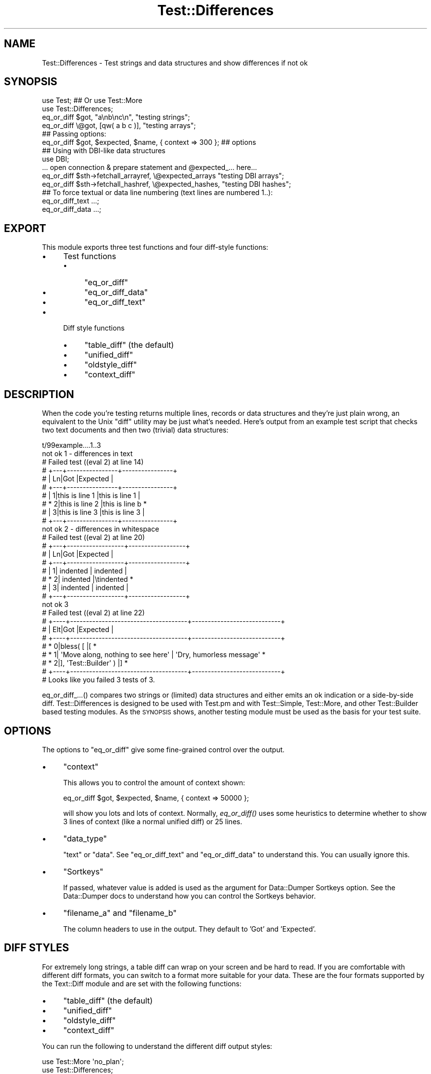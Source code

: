 .\" Automatically generated by Pod::Man 2.27 (Pod::Simple 3.28)
.\"
.\" Standard preamble:
.\" ========================================================================
.de Sp \" Vertical space (when we can't use .PP)
.if t .sp .5v
.if n .sp
..
.de Vb \" Begin verbatim text
.ft CW
.nf
.ne \\$1
..
.de Ve \" End verbatim text
.ft R
.fi
..
.\" Set up some character translations and predefined strings.  \*(-- will
.\" give an unbreakable dash, \*(PI will give pi, \*(L" will give a left
.\" double quote, and \*(R" will give a right double quote.  \*(C+ will
.\" give a nicer C++.  Capital omega is used to do unbreakable dashes and
.\" therefore won't be available.  \*(C` and \*(C' expand to `' in nroff,
.\" nothing in troff, for use with C<>.
.tr \(*W-
.ds C+ C\v'-.1v'\h'-1p'\s-2+\h'-1p'+\s0\v'.1v'\h'-1p'
.ie n \{\
.    ds -- \(*W-
.    ds PI pi
.    if (\n(.H=4u)&(1m=24u) .ds -- \(*W\h'-12u'\(*W\h'-12u'-\" diablo 10 pitch
.    if (\n(.H=4u)&(1m=20u) .ds -- \(*W\h'-12u'\(*W\h'-8u'-\"  diablo 12 pitch
.    ds L" ""
.    ds R" ""
.    ds C` ""
.    ds C' ""
'br\}
.el\{\
.    ds -- \|\(em\|
.    ds PI \(*p
.    ds L" ``
.    ds R" ''
.    ds C`
.    ds C'
'br\}
.\"
.\" Escape single quotes in literal strings from groff's Unicode transform.
.ie \n(.g .ds Aq \(aq
.el       .ds Aq '
.\"
.\" If the F register is turned on, we'll generate index entries on stderr for
.\" titles (.TH), headers (.SH), subsections (.SS), items (.Ip), and index
.\" entries marked with X<> in POD.  Of course, you'll have to process the
.\" output yourself in some meaningful fashion.
.\"
.\" Avoid warning from groff about undefined register 'F'.
.de IX
..
.nr rF 0
.if \n(.g .if rF .nr rF 1
.if (\n(rF:(\n(.g==0)) \{
.    if \nF \{
.        de IX
.        tm Index:\\$1\t\\n%\t"\\$2"
..
.        if !\nF==2 \{
.            nr % 0
.            nr F 2
.        \}
.    \}
.\}
.rr rF
.\"
.\" Accent mark definitions (@(#)ms.acc 1.5 88/02/08 SMI; from UCB 4.2).
.\" Fear.  Run.  Save yourself.  No user-serviceable parts.
.    \" fudge factors for nroff and troff
.if n \{\
.    ds #H 0
.    ds #V .8m
.    ds #F .3m
.    ds #[ \f1
.    ds #] \fP
.\}
.if t \{\
.    ds #H ((1u-(\\\\n(.fu%2u))*.13m)
.    ds #V .6m
.    ds #F 0
.    ds #[ \&
.    ds #] \&
.\}
.    \" simple accents for nroff and troff
.if n \{\
.    ds ' \&
.    ds ` \&
.    ds ^ \&
.    ds , \&
.    ds ~ ~
.    ds /
.\}
.if t \{\
.    ds ' \\k:\h'-(\\n(.wu*8/10-\*(#H)'\'\h"|\\n:u"
.    ds ` \\k:\h'-(\\n(.wu*8/10-\*(#H)'\`\h'|\\n:u'
.    ds ^ \\k:\h'-(\\n(.wu*10/11-\*(#H)'^\h'|\\n:u'
.    ds , \\k:\h'-(\\n(.wu*8/10)',\h'|\\n:u'
.    ds ~ \\k:\h'-(\\n(.wu-\*(#H-.1m)'~\h'|\\n:u'
.    ds / \\k:\h'-(\\n(.wu*8/10-\*(#H)'\z\(sl\h'|\\n:u'
.\}
.    \" troff and (daisy-wheel) nroff accents
.ds : \\k:\h'-(\\n(.wu*8/10-\*(#H+.1m+\*(#F)'\v'-\*(#V'\z.\h'.2m+\*(#F'.\h'|\\n:u'\v'\*(#V'
.ds 8 \h'\*(#H'\(*b\h'-\*(#H'
.ds o \\k:\h'-(\\n(.wu+\w'\(de'u-\*(#H)/2u'\v'-.3n'\*(#[\z\(de\v'.3n'\h'|\\n:u'\*(#]
.ds d- \h'\*(#H'\(pd\h'-\w'~'u'\v'-.25m'\f2\(hy\fP\v'.25m'\h'-\*(#H'
.ds D- D\\k:\h'-\w'D'u'\v'-.11m'\z\(hy\v'.11m'\h'|\\n:u'
.ds th \*(#[\v'.3m'\s+1I\s-1\v'-.3m'\h'-(\w'I'u*2/3)'\s-1o\s+1\*(#]
.ds Th \*(#[\s+2I\s-2\h'-\w'I'u*3/5'\v'-.3m'o\v'.3m'\*(#]
.ds ae a\h'-(\w'a'u*4/10)'e
.ds Ae A\h'-(\w'A'u*4/10)'E
.    \" corrections for vroff
.if v .ds ~ \\k:\h'-(\\n(.wu*9/10-\*(#H)'\s-2\u~\d\s+2\h'|\\n:u'
.if v .ds ^ \\k:\h'-(\\n(.wu*10/11-\*(#H)'\v'-.4m'^\v'.4m'\h'|\\n:u'
.    \" for low resolution devices (crt and lpr)
.if \n(.H>23 .if \n(.V>19 \
\{\
.    ds : e
.    ds 8 ss
.    ds o a
.    ds d- d\h'-1'\(ga
.    ds D- D\h'-1'\(hy
.    ds th \o'bp'
.    ds Th \o'LP'
.    ds ae ae
.    ds Ae AE
.\}
.rm #[ #] #H #V #F C
.\" ========================================================================
.\"
.IX Title "Test::Differences 3"
.TH Test::Differences 3 "2019-03-06" "perl v5.18.2" "User Contributed Perl Documentation"
.\" For nroff, turn off justification.  Always turn off hyphenation; it makes
.\" way too many mistakes in technical documents.
.if n .ad l
.nh
.SH "NAME"
Test::Differences \- Test strings and data structures and show differences if not ok
.SH "SYNOPSIS"
.IX Header "SYNOPSIS"
.Vb 2
\&   use Test;    ## Or use Test::More
\&   use Test::Differences;
\&
\&   eq_or_diff $got,  "a\enb\enc\en",   "testing strings";
\&   eq_or_diff \e@got, [qw( a b c )], "testing arrays";
\&
\&   ## Passing options:
\&   eq_or_diff $got, $expected, $name, { context => 300 };  ## options
\&
\&   ## Using with DBI\-like data structures
\&
\&   use DBI;
\&
\&   ... open connection & prepare statement and @expected_... here...
\&
\&   eq_or_diff $sth\->fetchall_arrayref, \e@expected_arrays  "testing DBI arrays";
\&   eq_or_diff $sth\->fetchall_hashref,  \e@expected_hashes, "testing DBI hashes";
\&
\&   ## To force textual or data line numbering (text lines are numbered 1..):
\&   eq_or_diff_text ...;
\&   eq_or_diff_data ...;
.Ve
.SH "EXPORT"
.IX Header "EXPORT"
This module exports three test functions and four diff-style functions:
.IP "\(bu" 4
Test functions
.RS 4
.IP "\(bu" 4
\&\f(CW\*(C`eq_or_diff\*(C'\fR
.IP "\(bu" 4
\&\f(CW\*(C`eq_or_diff_data\*(C'\fR
.IP "\(bu" 4
\&\f(CW\*(C`eq_or_diff_text\*(C'\fR
.RE
.RS 4
.RE
.IP "\(bu" 4
Diff style functions
.RS 4
.IP "\(bu" 4
\&\f(CW\*(C`table_diff\*(C'\fR (the default)
.IP "\(bu" 4
\&\f(CW\*(C`unified_diff\*(C'\fR
.IP "\(bu" 4
\&\f(CW\*(C`oldstyle_diff\*(C'\fR
.IP "\(bu" 4
\&\f(CW\*(C`context_diff\*(C'\fR
.RE
.RS 4
.RE
.SH "DESCRIPTION"
.IX Header "DESCRIPTION"
When the code you're testing returns multiple lines, records or data
structures and they're just plain wrong, an equivalent to the Unix
\&\f(CW\*(C`diff\*(C'\fR utility may be just what's needed.  Here's output from an
example test script that checks two text documents and then two
(trivial) data structures:
.PP
.Vb 10
\& t/99example....1..3
\& not ok 1 \- differences in text
\& #     Failed test ((eval 2) at line 14)
\& #     +\-\-\-+\-\-\-\-\-\-\-\-\-\-\-\-\-\-\-\-+\-\-\-\-\-\-\-\-\-\-\-\-\-\-\-\-+
\& #     | Ln|Got             |Expected        |
\& #     +\-\-\-+\-\-\-\-\-\-\-\-\-\-\-\-\-\-\-\-+\-\-\-\-\-\-\-\-\-\-\-\-\-\-\-\-+
\& #     |  1|this is line 1  |this is line 1  |
\& #     *  2|this is line 2  |this is line b  *
\& #     |  3|this is line 3  |this is line 3  |
\& #     +\-\-\-+\-\-\-\-\-\-\-\-\-\-\-\-\-\-\-\-+\-\-\-\-\-\-\-\-\-\-\-\-\-\-\-\-+
\& not ok 2 \- differences in whitespace
\& #     Failed test ((eval 2) at line 20)
\& #     +\-\-\-+\-\-\-\-\-\-\-\-\-\-\-\-\-\-\-\-\-\-+\-\-\-\-\-\-\-\-\-\-\-\-\-\-\-\-\-\-+
\& #     | Ln|Got               |Expected          |
\& #     +\-\-\-+\-\-\-\-\-\-\-\-\-\-\-\-\-\-\-\-\-\-+\-\-\-\-\-\-\-\-\-\-\-\-\-\-\-\-\-\-+
\& #     |  1|        indented  |        indented  |
\& #     *  2|        indented  |\etindented        *
\& #     |  3|        indented  |        indented  |
\& #     +\-\-\-+\-\-\-\-\-\-\-\-\-\-\-\-\-\-\-\-\-\-+\-\-\-\-\-\-\-\-\-\-\-\-\-\-\-\-\-\-+
\& not ok 3
\& #     Failed test ((eval 2) at line 22)
\& #     +\-\-\-\-+\-\-\-\-\-\-\-\-\-\-\-\-\-\-\-\-\-\-\-\-\-\-\-\-\-\-\-\-\-\-\-\-\-\-\-\-\-+\-\-\-\-\-\-\-\-\-\-\-\-\-\-\-\-\-\-\-\-\-\-\-\-\-\-\-\-+
\& #     | Elt|Got                                  |Expected                    |
\& #     +\-\-\-\-+\-\-\-\-\-\-\-\-\-\-\-\-\-\-\-\-\-\-\-\-\-\-\-\-\-\-\-\-\-\-\-\-\-\-\-\-\-+\-\-\-\-\-\-\-\-\-\-\-\-\-\-\-\-\-\-\-\-\-\-\-\-\-\-\-\-+
\& #     *   0|bless( [                             |[                           *
\& #     *   1|  \*(AqMove along, nothing to see here\*(Aq  |  \*(AqDry, humorless message\*(Aq  *
\& #     *   2|], \*(AqTest::Builder\*(Aq )                 |]                           *
\& #     +\-\-\-\-+\-\-\-\-\-\-\-\-\-\-\-\-\-\-\-\-\-\-\-\-\-\-\-\-\-\-\-\-\-\-\-\-\-\-\-\-\-+\-\-\-\-\-\-\-\-\-\-\-\-\-\-\-\-\-\-\-\-\-\-\-\-\-\-\-\-+
\& # Looks like you failed 3 tests of 3.
.Ve
.PP
eq_or_diff_...() compares two strings or (limited) data structures and
either emits an ok indication or a side-by-side diff.  Test::Differences
is designed to be used with Test.pm and with Test::Simple, Test::More,
and other Test::Builder based testing modules.  As the \s-1SYNOPSIS\s0 shows,
another testing module must be used as the basis for your test suite.
.SH "OPTIONS"
.IX Header "OPTIONS"
The options to \f(CW\*(C`eq_or_diff\*(C'\fR give some fine-grained control over the output.
.IP "\(bu" 4
\&\f(CW\*(C`context\*(C'\fR
.Sp
This allows you to control the amount of context shown:
.Sp
.Vb 1
\&   eq_or_diff $got, $expected, $name, { context => 50000 };
.Ve
.Sp
will show you lots and lots of context.  Normally, \fIeq_or_diff()\fR uses
some heuristics to determine whether to show 3 lines of context (like
a normal unified diff) or 25 lines.
.IP "\(bu" 4
\&\f(CW\*(C`data_type\*(C'\fR
.Sp
\&\f(CW\*(C`text\*(C'\fR or \f(CW\*(C`data\*(C'\fR. See \f(CW\*(C`eq_or_diff_text\*(C'\fR and \f(CW\*(C`eq_or_diff_data\*(C'\fR to
understand this. You can usually ignore this.
.IP "\(bu" 4
\&\f(CW\*(C`Sortkeys\*(C'\fR
.Sp
If passed, whatever value is added is used as the argument for Data::Dumper
Sortkeys option. See the Data::Dumper docs to understand how you can
control the Sortkeys behavior.
.IP "\(bu" 4
\&\f(CW\*(C`filename_a\*(C'\fR and \f(CW\*(C`filename_b\*(C'\fR
.Sp
The column headers to use in the output. They default to 'Got' and 'Expected'.
.SH "DIFF STYLES"
.IX Header "DIFF STYLES"
For extremely long strings, a table diff can wrap on your screen and be hard
to read.  If you are comfortable with different diff formats, you can switch
to a format more suitable for your data.  These are the four formats supported
by the Text::Diff module and are set with the following functions:
.IP "\(bu" 4
\&\f(CW\*(C`table_diff\*(C'\fR (the default)
.IP "\(bu" 4
\&\f(CW\*(C`unified_diff\*(C'\fR
.IP "\(bu" 4
\&\f(CW\*(C`oldstyle_diff\*(C'\fR
.IP "\(bu" 4
\&\f(CW\*(C`context_diff\*(C'\fR
.PP
You can run the following to understand the different diff output styles:
.PP
.Vb 2
\& use Test::More \*(Aqno_plan\*(Aq;
\& use Test::Differences;
\&
\& my $long_string = join \*(Aq\*(Aq => 1..40;
\&
\& TODO: {
\&     local $TODO = \*(AqTesting diff styles\*(Aq;
\&
\&     # this is the default and does not need to explicitly set unless you need
\&     # to reset it back from another diff type
\&     table_diff;
\&     eq_or_diff $long_string, "\-$long_string", \*(Aqtable diff\*(Aq;
\&
\&     unified_diff;
\&     eq_or_diff $long_string, "\-$long_string", \*(Aqunified diff\*(Aq;
\&
\&     context_diff;
\&     eq_or_diff $long_string, "\-$long_string", \*(Aqcontext diff\*(Aq;
\&
\&     oldstyle_diff;
\&     eq_or_diff $long_string, "\-$long_string", \*(Aqoldstyle diff\*(Aq;
\& }
.Ve
.SH "UNICODE"
.IX Header "UNICODE"
Generally you'll find that the following test output is disappointing.
.PP
.Vb 1
\&    use Test::Differences;
\&
\&    my $want = { \*(AqTraditional Chinese\*(Aq => \*(AqXX\*(Aq };
\&    my $have = { \*(AqTraditional Chinese\*(Aq => \*(AqXX\*(Aq };
\&
\&    eq_or_diff $have, $want, \*(AqUnicode, baby\*(Aq;
.Ve
.PP
The output looks like this:
.PP
.Vb 10
\&    #   Failed test \*(AqUnicode, baby\*(Aq
\&    #   at t/unicode.t line 12.
\&    # +\-\-\-\-+\-\-\-\-\-\-\-\-\-\-\-\-\-\-\-\-\-\-\-\-\-\-\-\-\-\-\-\-+\-\-\-\-\-\-\-\-\-\-\-\-\-\-\-\-\-\-\-\-\-\-\-\-\-\-\-\-+
\&    # | Elt|Got                         |Expected                    |
\&    # +\-\-\-\-+\-\-\-\-\-\-\-\-\-\-\-\-\-\-\-\-\-\-\-\-\-\-\-\-\-\-\-\-+\-\-\-\-\-\-\-\-\-\-\-\-\-\-\-\-\-\-\-\-\-\-\-\-\-\-\-\-+
\&    # |   0|\*(AqTraditional Chinese\*(Aq       |\*(AqTraditional Chinese\*(Aq       |
\&    # *   1|\*(Aq\exe4\exb8\exad\exe5\ex9b\exbd\*(Aq  |\*(Aq\exe4\exb8\exad\exe5\ex9c\ex8b\*(Aq  *
\&    # +\-\-\-\-+\-\-\-\-\-\-\-\-\-\-\-\-\-\-\-\-\-\-\-\-\-\-\-\-\-\-\-\-+\-\-\-\-\-\-\-\-\-\-\-\-\-\-\-\-\-\-\-\-\-\-\-\-\-\-\-\-+
\&    # Looks like you failed 1 test of 1.
\&    Dubious, test returned 1 (wstat 256, 0x100)
.Ve
.PP
This is generally not helpful and someone points out that you didn't declare
your test program as being utf8, so you do that:
.PP
.Vb 2
\&    use Test::Differences;
\&    use utf8;
\&
\&    my $want = { \*(AqTraditional Chinese\*(Aq => \*(AqXX\*(Aq };
\&    my $have = { \*(AqTraditional Chinese\*(Aq => \*(AqXX\*(Aq };
\&
\&    eq_or_diff $have, $want, \*(AqUnicode, baby\*(Aq;
.Ve
.PP
Here's what you get:
.PP
.Vb 11
\&    #   Failed test \*(AqUnicode, baby\*(Aq
\&    #   at t/unicode.t line 12.
\&    # +\-\-\-\-+\-\-\-\-\-\-\-\-\-\-\-\-\-\-\-\-\-\-\-\-\-\-\-+\-\-\-\-\-\-\-\-\-\-\-\-\-\-\-\-\-\-\-\-\-\-\-+
\&    # | Elt|Got                    |Expected               |
\&    # +\-\-\-\-+\-\-\-\-\-\-\-\-\-\-\-\-\-\-\-\-\-\-\-\-\-\-\-+\-\-\-\-\-\-\-\-\-\-\-\-\-\-\-\-\-\-\-\-\-\-\-+
\&    # |   0|\*(AqTraditional Chinese\*(Aq  |\*(AqTraditional Chinese\*(Aq  |
\&    # *   1|\*(Aq\ex{4e2d}\ex{56fd}\*(Aq     |\*(Aq\ex{4e2d}\ex{570b}\*(Aq     *
\&    # +\-\-\-\-+\-\-\-\-\-\-\-\-\-\-\-\-\-\-\-\-\-\-\-\-\-\-\-+\-\-\-\-\-\-\-\-\-\-\-\-\-\-\-\-\-\-\-\-\-\-\-+
\&    # Looks like you failed 1 test of 1.
\&    Dubious, test returned 1 (wstat 256, 0x100)
\&    Failed 1/1 subtests
.Ve
.PP
That's better, but still awful. However, if you have \f(CW\*(C`Text::Diff\*(C'\fR 0.40 or
higher installed, you can add this to your code:
.PP
.Vb 1
\&    BEGIN { $ENV{DIFF_OUTPUT_UNICODE} = 1 }
.Ve
.PP
Make sure you do this \fIbefore\fR you load Text::Diff. Then this is the output:
.PP
.Vb 6
\&    # +\-\-\-\-+\-\-\-\-\-\-\-\-\-\-\-\-\-\-\-\-\-\-\-\-\-\-\-+\-\-\-\-\-\-\-\-\-\-\-\-\-\-\-\-\-\-\-\-\-\-\-+
\&    # | Elt|Got                    |Expected               |
\&    # +\-\-\-\-+\-\-\-\-\-\-\-\-\-\-\-\-\-\-\-\-\-\-\-\-\-\-\-+\-\-\-\-\-\-\-\-\-\-\-\-\-\-\-\-\-\-\-\-\-\-\-+
\&    # |   0|\*(AqTraditional Chinese\*(Aq  |\*(AqTraditional Chinese\*(Aq  |
\&    # *   1|\*(AqXX\*(Aq                 |\*(AqXX\*(Aq                 *
\&    # +\-\-\-\-+\-\-\-\-\-\-\-\-\-\-\-\-\-\-\-\-\-\-\-\-\-\-\-+\-\-\-\-\-\-\-\-\-\-\-\-\-\-\-\-\-\-\-\-\-\-\-+
.Ve
.SH "DEPLOYING"
.IX Header "DEPLOYING"
There are several basic ways of deploying Test::Differences requiring more or less
labor by you or your users.
.IP "\(bu" 4
Fallback to \f(CW\*(C`is_deeply\*(C'\fR.
.Sp
This is your best option if you want this module to be optional.
.Sp
.Vb 6
\& use Test::More;
\& BEGIN {
\&     if (!eval q{ use Test::Differences; 1 }) {
\&         *eq_or_diff = \e&is_deeply;
\&     }
\& }
.Ve
.IP "\(bu" 4

.Sp
.Vb 1
\& eval "use Test::Differences";
.Ve
.Sp
If you want to detect the presence of Test::Differences on the fly, something
like the following code might do the trick for you:
.Sp
.Vb 1
\&    use Test qw( !ok );   ## get all syms *except* ok
\&
\&    eval "use Test::Differences";
\&    use Data::Dumper;
\&
\&    sub ok {
\&        goto &eq_or_diff if defined &eq_or_diff && @_ > 1;
\&        @_ = map ref $_ ? Dumper( @_ ) : $_, @_;
\&        goto Test::&ok;
\&    }
\&
\&    plan tests => 1;
\&
\&    ok "a", "b";
.Ve
.IP "\(bu" 4
\&\s-1PREREQ_PM\s0 => { .... \*(L"Test::Differences\*(R" => 0, ... }
.Sp
This method will let \s-1CPAN\s0 and \s-1CPANPLUS\s0 users download it automatically.  It
will discomfit those users who choose/have to download all packages manually.
.IP "\(bu" 4
t/lib/Test/Differences.pm, t/lib/Text/Diff.pm, ...
.Sp
By placing Test::Differences and its prerequisites in the t/lib directory, you
avoid forcing your users to download the Test::Differences manually if they
aren't using \s-1CPAN\s0 or \s-1CPANPLUS.\s0
.Sp
If you put a \f(CW\*(C`use lib "t/lib";\*(C'\fR in the top of each test suite before the
\&\f(CW\*(C`use Test::Differences;\*(C'\fR, \f(CW\*(C`make test\*(C'\fR should work well.
.Sp
You might want to check once in a while for new Test::Differences releases
if you do this.
.SH "LIMITATIONS"
.IX Header "LIMITATIONS"
.ie n .SS """Test"" or ""Test::More"""
.el .SS "\f(CWTest\fP or \f(CWTest::More\fP"
.IX Subsection "Test or Test::More"
This module \*(L"mixes in\*(R" with Test.pm or any of the test libraries based on
Test::Builder (Test::Simple, Test::More, etc).  It does this by peeking to see
whether Test.pm or Test/Builder.pm is in \f(CW%INC\fR, so if you are not using one of
those, it will print a warning and play dumb by not emitting test numbers (or
incrementing them).  If you are using one of these, it should interoperate
nicely.
.SS "Exporting"
.IX Subsection "Exporting"
Exports all 3 functions by default (and by design).  Use
.PP
.Vb 1
\&    use Test::Differences ();
.Ve
.PP
to suppress this behavior if you don't like the namespace pollution.
.PP
This module will not override functions like \fIok()\fR, \fIis()\fR, \fIis_deeply()\fR, etc.  If
it did, then you could \f(CW\*(C`eval "use Test::Differences qw( is_deeply );"\*(C'\fR to get
automatic upgrading to diffing behaviors without the \f(CW\*(C`sub my_ok\*(C'\fR shown above.
Test::Differences intentionally does not provide this behavior because this
would mean that Test::Differences would need to emulate every popular test
module out there, which would require far more coding and maintenance that I'm
willing to do.  Use the eval and my_ok deployment shown above if you want some
level of automation.
.SS "Unicode"
.IX Subsection "Unicode"
Perls before 5.6.0 don't support characters > 255 at all, and 5.6.0
seems broken.  This means that you might get odd results using perl5.6.0
with unicode strings.
.ie n .SS """Data::Dumper"" and older Perls."
.el .SS "\f(CWData::Dumper\fP and older Perls."
.IX Subsection "Data::Dumper and older Perls."
Relies on Data::Dumper (for now), which, prior to perl5.8, will not always
report hashes in the same order.  \f(CW $Data::Dumper::Sortkeys \fR \fIis\fR set to 1,
so on more recent versions of Data::Dumper, this should not occur.  Check \s-1CPAN\s0
to see if it's been peeled out of the main perl distribution and backported.
Reported by Ilya Martynov <ilya@martynov.org>, although the Sortkeys \*(L"future
perfect\*(R" workaround has been set in anticipation of a new Data::Dumper for a
while.  Note that the two hashes should report the same here:
.PP
.Vb 10
\&    not ok 5
\&    #     Failed test (t/ctrl/05\-home.t at line 51)
\&    # +\-\-\-\-+\-\-\-\-\-\-\-\-\-\-\-\-\-\-\-\-\-\-\-\-\-\-\-\-+\-\-\-\-+\-\-\-\-\-\-\-\-\-\-\-\-\-\-\-\-\-\-\-\-\-\-\-\-+
\&    # | Elt|Got                     | Elt|Expected                |
\&    # +\-\-\-\-+\-\-\-\-\-\-\-\-\-\-\-\-\-\-\-\-\-\-\-\-\-\-\-\-+\-\-\-\-+\-\-\-\-\-\-\-\-\-\-\-\-\-\-\-\-\-\-\-\-\-\-\-\-+
\&    # |   0|{                       |   0|{                       |
\&    # |   1|  \*(Aqpassword\*(Aq => \*(Aq\*(Aq,     |   1|  \*(Aqpassword\*(Aq => \*(Aq\*(Aq,     |
\&    # *   2|  \*(Aqmethod\*(Aq => \*(Aqlogin\*(Aq,  *    |                        |
\&    # |   3|  \*(Aqctrl\*(Aq => \*(Aqhome\*(Aq,     |   2|  \*(Aqctrl\*(Aq => \*(Aqhome\*(Aq,     |
\&    # |    |                        *   3|  \*(Aqmethod\*(Aq => \*(Aqlogin\*(Aq,  *
\&    # |   4|  \*(Aqemail\*(Aq => \*(Aqtest\*(Aq     |   4|  \*(Aqemail\*(Aq => \*(Aqtest\*(Aq     |
\&    # |   5|}                       |   5|}                       |
\&    # +\-\-\-\-+\-\-\-\-\-\-\-\-\-\-\-\-\-\-\-\-\-\-\-\-\-\-\-\-+\-\-\-\-+\-\-\-\-\-\-\-\-\-\-\-\-\-\-\-\-\-\-\-\-\-\-\-\-+
.Ve
.PP
Data::Dumper also overlooks the difference between
.PP
.Vb 2
\&    $a[0] = \e$a[1];
\&    $a[1] = \e$a[0];   # $a[0] = \e$a[1]
.Ve
.PP
and
.PP
.Vb 3
\&    $x = \e$y;
\&    $y = \e$x;
\&    @a = ( $x, $y );  # $a[0] = \e$y, not \e$a[1]
.Ve
.PP
The former involves two scalars, the latter 4: \f(CW$x\fR, \f(CW$y\fR, and \f(CW@a\fR[0,1].
This was carefully explained to me in words of two syllables or less by
Yves Orton <demerphq@hotmail.com>.  The plan to address this is to allow
you to select Data::Denter or some other module of your choice as an
option.
.SS "Code-refs"
.IX Subsection "Code-refs"
Test::Differences turns on \f(CW$Data::Dumper::Deparse\fR, so any code-refs in your
data structures will be turned into text before they are examined, using
B::Deparse. The precise text generated for a sub-ref might not be what you
expect as it is generated from the compiled version of the code, but it should
at least be consistent and spot differences correctly.
.PP
You can turn this behaviour off by setting \f(CW$Test::Differences::NoDeparse\fR.
.SH "AUTHORS"
.IX Header "AUTHORS"
.Vb 1
\&    Barrie Slaymaker <barries@slaysys.com> \- original author
\&
\&    Curtis "Ovid" Poe <ovid@cpan.org>
\&
\&    David Cantrell <david@cantrell.org.uk>
.Ve
.SH "LICENSE"
.IX Header "LICENSE"
Copyright Barrie Slaymaker, Curtis \*(L"Ovid\*(R" Poe, and David Cantrell.
.PP
All Rights Reserved.
.PP
You may use, distribute and modify this software under the terms of the \s-1GNU\s0
public license, any version, or the Artistic license.
